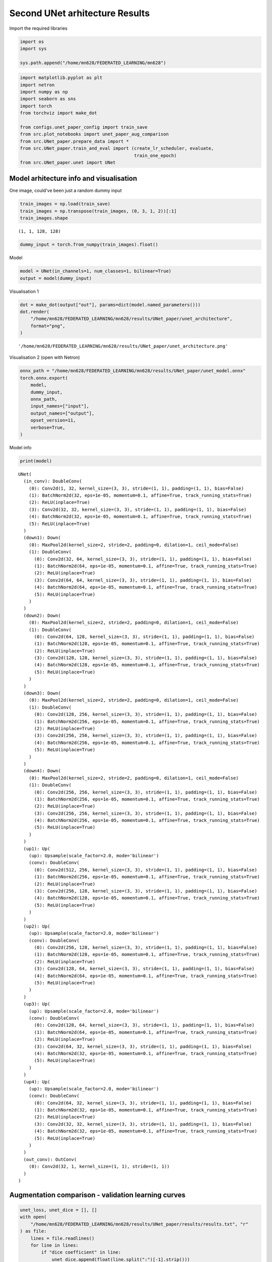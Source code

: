 Second UNet arhitecture Results
===============================

Import the required libraries

.. code:: ipython3

    import os
    import sys
    
    sys.path.append("/home/mn628/FEDERATED_LEARNING/mn628")

.. code:: ipython3

    import matplotlib.pyplot as plt
    import netron
    import numpy as np
    import seaborn as sns
    import torch
    from torchviz import make_dot
    
    from configs.unet_paper_config import train_save
    from src.plot_notebooks import unet_paper_aug_comparison
    from src.UNet_paper.prepare_data import *
    from src.UNet_paper.train_and_eval import (create_lr_scheduler, evaluate,
                                               train_one_epoch)
    from src.UNet_paper.unet import UNet

Model arhitecture info and visualisation
~~~~~~~~~~~~~~~~~~~~~~~~~~~~~~~~~~~~~~~~

One image, could’ve been just a random dummy input

.. code:: ipython3

    train_images = np.load(train_save)
    train_images = np.transpose(train_images, (0, 3, 1, 2))[:1]
    train_images.shape




.. parsed-literal::

    (1, 1, 128, 128)



.. code:: ipython3

    dummy_input = torch.from_numpy(train_images).float()

Model

.. code:: ipython3

    model = UNet(in_channels=1, num_classes=1, bilinear=True)
    output = model(dummy_input)

Visualisation 1

.. code:: ipython3

    dot = make_dot(output["out"], params=dict(model.named_parameters()))
    dot.render(
        "/home/mn628/FEDERATED_LEARNING/mn628/results/UNet_paper/unet_architecture",
        format="png",
    )




.. parsed-literal::

    '/home/mn628/FEDERATED_LEARNING/mn628/results/UNet_paper/unet_architecture.png'



Visualisation 2 (open with Netron)

.. code:: ipython3

    onnx_path = "/home/mn628/FEDERATED_LEARNING/mn628/results/UNet_paper/unet_model.onnx"
    torch.onnx.export(
        model,
        dummy_input,
        onnx_path,
        input_names=["input"],
        output_names=["output"],
        opset_version=11,
        verbose=True,
    )

Model info

.. code:: ipython3

    print(model)


.. parsed-literal::

    UNet(
      (in_conv): DoubleConv(
        (0): Conv2d(1, 32, kernel_size=(3, 3), stride=(1, 1), padding=(1, 1), bias=False)
        (1): BatchNorm2d(32, eps=1e-05, momentum=0.1, affine=True, track_running_stats=True)
        (2): ReLU(inplace=True)
        (3): Conv2d(32, 32, kernel_size=(3, 3), stride=(1, 1), padding=(1, 1), bias=False)
        (4): BatchNorm2d(32, eps=1e-05, momentum=0.1, affine=True, track_running_stats=True)
        (5): ReLU(inplace=True)
      )
      (down1): Down(
        (0): MaxPool2d(kernel_size=2, stride=2, padding=0, dilation=1, ceil_mode=False)
        (1): DoubleConv(
          (0): Conv2d(32, 64, kernel_size=(3, 3), stride=(1, 1), padding=(1, 1), bias=False)
          (1): BatchNorm2d(64, eps=1e-05, momentum=0.1, affine=True, track_running_stats=True)
          (2): ReLU(inplace=True)
          (3): Conv2d(64, 64, kernel_size=(3, 3), stride=(1, 1), padding=(1, 1), bias=False)
          (4): BatchNorm2d(64, eps=1e-05, momentum=0.1, affine=True, track_running_stats=True)
          (5): ReLU(inplace=True)
        )
      )
      (down2): Down(
        (0): MaxPool2d(kernel_size=2, stride=2, padding=0, dilation=1, ceil_mode=False)
        (1): DoubleConv(
          (0): Conv2d(64, 128, kernel_size=(3, 3), stride=(1, 1), padding=(1, 1), bias=False)
          (1): BatchNorm2d(128, eps=1e-05, momentum=0.1, affine=True, track_running_stats=True)
          (2): ReLU(inplace=True)
          (3): Conv2d(128, 128, kernel_size=(3, 3), stride=(1, 1), padding=(1, 1), bias=False)
          (4): BatchNorm2d(128, eps=1e-05, momentum=0.1, affine=True, track_running_stats=True)
          (5): ReLU(inplace=True)
        )
      )
      (down3): Down(
        (0): MaxPool2d(kernel_size=2, stride=2, padding=0, dilation=1, ceil_mode=False)
        (1): DoubleConv(
          (0): Conv2d(128, 256, kernel_size=(3, 3), stride=(1, 1), padding=(1, 1), bias=False)
          (1): BatchNorm2d(256, eps=1e-05, momentum=0.1, affine=True, track_running_stats=True)
          (2): ReLU(inplace=True)
          (3): Conv2d(256, 256, kernel_size=(3, 3), stride=(1, 1), padding=(1, 1), bias=False)
          (4): BatchNorm2d(256, eps=1e-05, momentum=0.1, affine=True, track_running_stats=True)
          (5): ReLU(inplace=True)
        )
      )
      (down4): Down(
        (0): MaxPool2d(kernel_size=2, stride=2, padding=0, dilation=1, ceil_mode=False)
        (1): DoubleConv(
          (0): Conv2d(256, 256, kernel_size=(3, 3), stride=(1, 1), padding=(1, 1), bias=False)
          (1): BatchNorm2d(256, eps=1e-05, momentum=0.1, affine=True, track_running_stats=True)
          (2): ReLU(inplace=True)
          (3): Conv2d(256, 256, kernel_size=(3, 3), stride=(1, 1), padding=(1, 1), bias=False)
          (4): BatchNorm2d(256, eps=1e-05, momentum=0.1, affine=True, track_running_stats=True)
          (5): ReLU(inplace=True)
        )
      )
      (up1): Up(
        (up): Upsample(scale_factor=2.0, mode='bilinear')
        (conv): DoubleConv(
          (0): Conv2d(512, 256, kernel_size=(3, 3), stride=(1, 1), padding=(1, 1), bias=False)
          (1): BatchNorm2d(256, eps=1e-05, momentum=0.1, affine=True, track_running_stats=True)
          (2): ReLU(inplace=True)
          (3): Conv2d(256, 128, kernel_size=(3, 3), stride=(1, 1), padding=(1, 1), bias=False)
          (4): BatchNorm2d(128, eps=1e-05, momentum=0.1, affine=True, track_running_stats=True)
          (5): ReLU(inplace=True)
        )
      )
      (up2): Up(
        (up): Upsample(scale_factor=2.0, mode='bilinear')
        (conv): DoubleConv(
          (0): Conv2d(256, 128, kernel_size=(3, 3), stride=(1, 1), padding=(1, 1), bias=False)
          (1): BatchNorm2d(128, eps=1e-05, momentum=0.1, affine=True, track_running_stats=True)
          (2): ReLU(inplace=True)
          (3): Conv2d(128, 64, kernel_size=(3, 3), stride=(1, 1), padding=(1, 1), bias=False)
          (4): BatchNorm2d(64, eps=1e-05, momentum=0.1, affine=True, track_running_stats=True)
          (5): ReLU(inplace=True)
        )
      )
      (up3): Up(
        (up): Upsample(scale_factor=2.0, mode='bilinear')
        (conv): DoubleConv(
          (0): Conv2d(128, 64, kernel_size=(3, 3), stride=(1, 1), padding=(1, 1), bias=False)
          (1): BatchNorm2d(64, eps=1e-05, momentum=0.1, affine=True, track_running_stats=True)
          (2): ReLU(inplace=True)
          (3): Conv2d(64, 32, kernel_size=(3, 3), stride=(1, 1), padding=(1, 1), bias=False)
          (4): BatchNorm2d(32, eps=1e-05, momentum=0.1, affine=True, track_running_stats=True)
          (5): ReLU(inplace=True)
        )
      )
      (up4): Up(
        (up): Upsample(scale_factor=2.0, mode='bilinear')
        (conv): DoubleConv(
          (0): Conv2d(64, 32, kernel_size=(3, 3), stride=(1, 1), padding=(1, 1), bias=False)
          (1): BatchNorm2d(32, eps=1e-05, momentum=0.1, affine=True, track_running_stats=True)
          (2): ReLU(inplace=True)
          (3): Conv2d(32, 32, kernel_size=(3, 3), stride=(1, 1), padding=(1, 1), bias=False)
          (4): BatchNorm2d(32, eps=1e-05, momentum=0.1, affine=True, track_running_stats=True)
          (5): ReLU(inplace=True)
        )
      )
      (out_conv): OutConv(
        (0): Conv2d(32, 1, kernel_size=(1, 1), stride=(1, 1))
      )
    )
    

Augmentation comparison - validation learning curves
~~~~~~~~~~~~~~~~~~~~~~~~~~~~~~~~~~~~~~~~~~~~~~~~~~~~

.. code:: ipython3

    unet_loss, unet_dice = [], []
    with open(
        "/home/mn628/FEDERATED_LEARNING/mn628/results/UNet_paper/results/results.txt", "r"
    ) as file:
        lines = file.readlines()
        for line in lines:
            if "dice coefficient" in line:
                unet_dice.append(float(line.split(":")[-1].strip()))
            if "loss" in line:
                unet_loss.append(float(line.split(":")[-1].strip()))
    
    unet_augmented_loss, unet_augmented_dice = [], []
    with open(
        "/home/mn628/FEDERATED_LEARNING/mn628/results/UNet_paper/results/results_augmented.txt",
        "r",
    ) as file:
        lines = file.readlines()
        for line in lines:
            if "dice coefficient" in line:
                unet_augmented_dice.append(float(line.split(":")[-1].strip()))
            if "loss" in line:
                unet_augmented_loss.append(float(line.split(":")[-1].strip()))

.. code:: ipython3

    print(max(unet_dice), max(unet_augmented_dice), unet_dice[-1], unet_augmented_dice[-1])


.. parsed-literal::

    0.46 0.501 0.352 0.445
    

.. code:: ipython3

    unet_paper_aug_comparison(unet_dice, unet_augmented_dice)



.. image:: unet_paper_results_files/unet_paper_results_19_0.png


It is evident that after a certain number of epochs, the non-augmented
model’s performance achieves a noticeably lower value. The final
validation Dice scores were 0.352 for the non-augmented model and 0.445
for the augmented model, confirming the benefit of augmentation.

Consequently, only the augmented model was selected for extended
training up to 40 epochs, resulting in a best test Dice score of 0.575 .

Evaluation on the test data
~~~~~~~~~~~~~~~~~~~~~~~~~~~

.. code:: ipython3

    # load the test images and masks
    test_images, test_masks = np.load(
        "/home/mn628/FEDERATED_LEARNING/data/test_images.npy"
    ), np.load("/home/mn628/FEDERATED_LEARNING/data/test_masks.npy")
    val_images, val_masks = np.load(
        "/home/mn628/FEDERATED_LEARNING/data/val_images.npy"
    ), np.load("/home/mn628/FEDERATED_LEARNING/data/val_masks.npy")

.. code:: ipython3

    # load the models
    model = UNet(in_channels=1, num_classes=2, base_c=32)
    model_aug = UNet(in_channels=1, num_classes=2, base_c=32)
    
    checkpoint = torch.load(
        "/home/mn628/FEDERATED_LEARNING/mn628/results/UNet_paper/save_weights/best_model.pth",
        map_location="cpu",
        weights_only=False,
    )
    checkpoint_aug = torch.load(
        "/home/mn628/FEDERATED_LEARNING/mn628/results/UNet_paper/save_weights/best_model_augmented.pth",
        map_location="cpu",
        weights_only=False,
    )
    
    model.load_state_dict(checkpoint["model"]), model_aug.load_state_dict(
        checkpoint_aug["model"]
    )
    model.to("cpu"), model_aug.to("cpu")
    
    print("Models loaded successfully.")


.. parsed-literal::

    Models loaded successfully.
    

.. code:: ipython3

    test_images.shape, test_masks.shape




.. parsed-literal::

    ((7089, 128, 128, 1), (7089, 128, 128, 1))



.. code:: ipython3

    # test_images, test_masks = test_images[:1000], test_masks[:1000]

.. code:: ipython3

    # prepare data - dimension adaptation
    test_images, test_masks = np.transpose(test_images, (0, 3, 1, 2)), np.transpose(
        test_masks, (0, 3, 1, 2)
    )
    test_masks = test_masks[:, 0, :, :]
    
    test_images, test_masks = torch.tensor(test_images), torch.tensor(test_masks)
    
    # shuffle the dataset
    test_images, test_masks = shuffle_manual(test_images, test_masks)
    
    # create dataloaders
    test_dataset = torch.utils.data.TensorDataset(
        torch.tensor(test_images), torch.tensor(test_masks)
    )
    
    test_images = torch.utils.data.DataLoader(test_dataset, batch_size=64, shuffle=True)

Evaluate the augmented model on the test set.

.. code:: ipython3

    confmat_aug, dice_aug = evaluate(model_aug, test_images, device="cpu", num_classes=2)
    
    # print and save results
    val_info_aug = str(confmat_aug)
    print(val_info_aug)
    print(f"dice coefficient: {dice_aug:.3f}")


.. parsed-literal::

    Test:  [  0/111]  eta: 0:07:38    time: 4.1283  data: 0.0056
    Test:  [100/111]  eta: 0:00:44    time: 4.0041  data: 0.0017
    Test: Total time: 0:07:27
    global correct: 99.8
    average row correct: ['99.9', '62.0']
    IoU: ['99.8', '41.8']
    mean IoU: 70.8
    dice coefficient: 0.575
    

.. code:: ipython3

    # prepare data - dimension adaptation
    val_images, val_masks = np.transpose(val_images, (0, 3, 1, 2)), np.transpose(
        val_masks, (0, 3, 1, 2)
    )
    val_masks = val_masks[:, 0, :, :]
    
    val_images, val_masks = torch.tensor(val_images), torch.tensor(val_masks)
    
    # shuffle the dataset
    val_images, val_masks = shuffle_manual(val_images, val_masks)
    
    # create dataloaders
    test_dataset = torch.utils.data.TensorDataset(
        torch.tensor(val_images), torch.tensor(val_masks)
    )
    
    val_images = torch.utils.data.DataLoader(test_dataset, batch_size=64, shuffle=True)

Evaluate the non-augmented model on the validation set.

.. code:: ipython3

    confmat_val, dice_val = evaluate(model, val_images, device="cpu", num_classes=2)
    
    # print and save results
    val_info_val = str(confmat_val)
    print(val_info_val)
    print(f"dice coefficient: {dice_val:.3f}")


.. parsed-literal::

    Test:  [ 0/32]  eta: 0:02:06    time: 3.9676  data: 0.0031
    Test: Total time: 0:02:04
    global correct: 99.8
    average row correct: ['99.9', '60.6']
    IoU: ['99.8', '35.1']
    mean IoU: 67.5
    dice coefficient: 0.454
    

Evaluate the augmented model on the validation set.

.. code:: ipython3

    confmat_val_aug, dice_val_aug = evaluate(
        model_aug, val_images, device="cpu", num_classes=2
    )
    
    # print and save results
    val_info_val_aug = str(confmat_val_aug)
    print(val_info_val_aug)
    print(f"dice coefficient: {dice_val_aug:.3f}")


.. parsed-literal::

    Test:  [ 0/32]  eta: 0:02:05    time: 3.9206  data: 0.0032
    Test: Total time: 0:02:03
    global correct: 99.8
    average row correct: ['99.9', '58.1']
    IoU: ['99.8', '36.7']
    mean IoU: 68.3
    dice coefficient: 0.481
    
